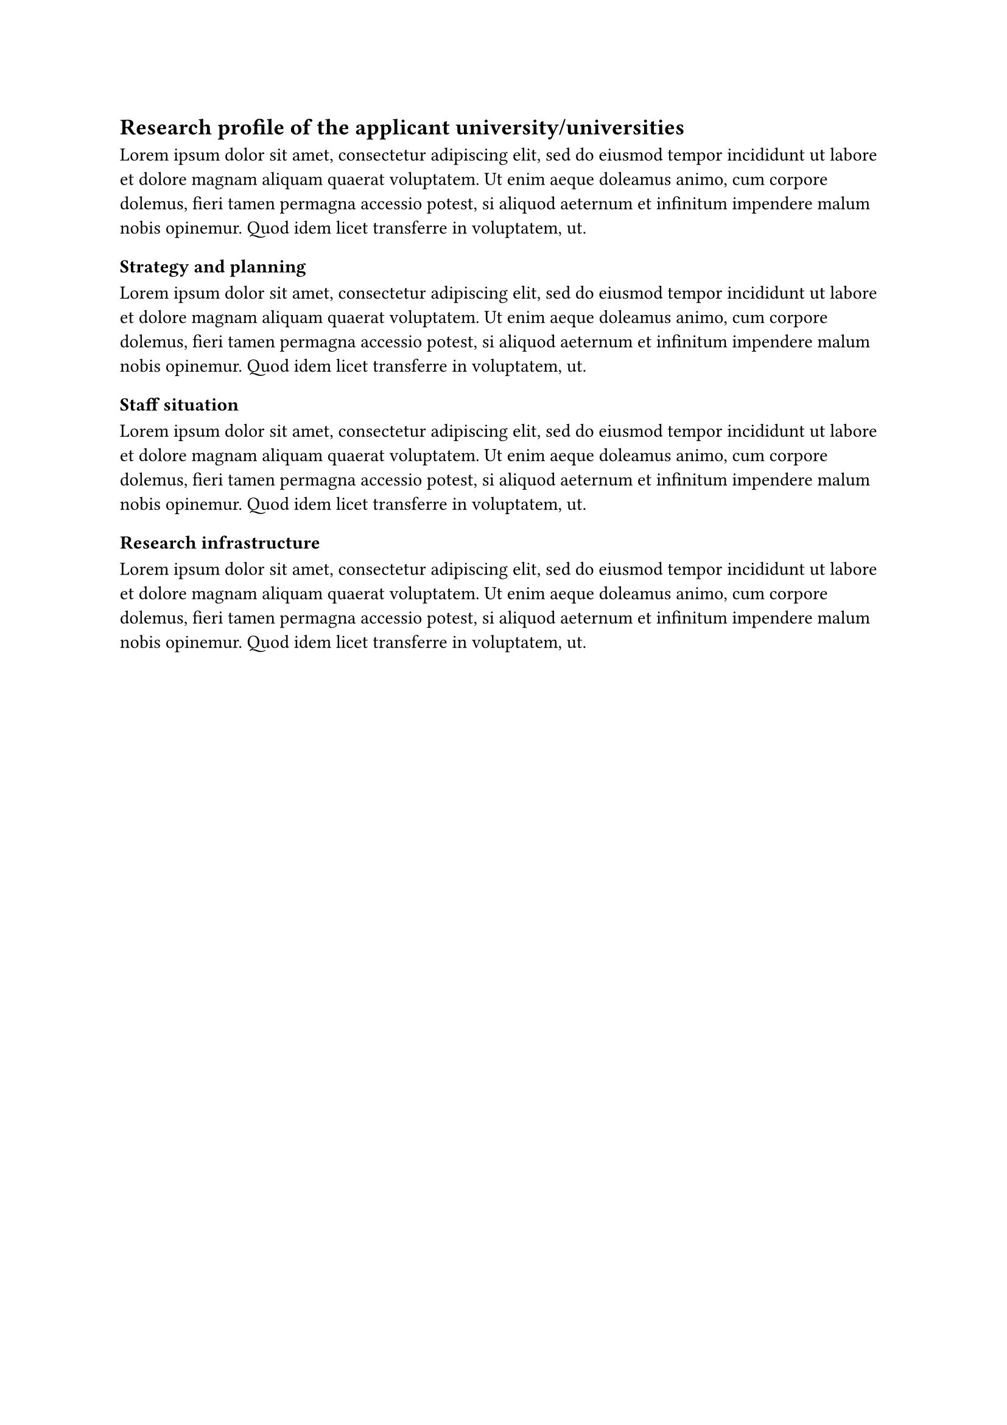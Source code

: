== Research profile of the applicant university/universities

#lorem(50)

=== Strategy and planning

#lorem(50)

=== Staff situation

#lorem(50)

=== Research infrastructure

#lorem(50)

// ==========================================================================
